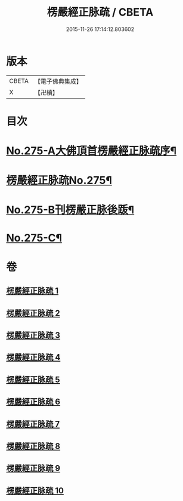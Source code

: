 #+TITLE: 楞嚴經正脉疏 / CBETA
#+DATE: 2015-11-26 17:14:12.803602
* 版本
 |     CBETA|【電子佛典集成】|
 |         X|【卍續】    |

* 目次
* [[file:KR6j0683_001.txt::001-0187b1][No.275-A大佛頂首楞嚴經正脉疏序¶]]
* [[file:KR6j0683_001.txt::0188b1][楞嚴經正脉疏No.275¶]]
* [[file:KR6j0683_010.txt::0481a4][No.275-B刊楞嚴正脉後䟦¶]]
* [[file:KR6j0683_010.txt::0481b13][No.275-C¶]]
* 卷
** [[file:KR6j0683_001.txt][楞嚴經正脉疏 1]]
** [[file:KR6j0683_002.txt][楞嚴經正脉疏 2]]
** [[file:KR6j0683_003.txt][楞嚴經正脉疏 3]]
** [[file:KR6j0683_004.txt][楞嚴經正脉疏 4]]
** [[file:KR6j0683_005.txt][楞嚴經正脉疏 5]]
** [[file:KR6j0683_006.txt][楞嚴經正脉疏 6]]
** [[file:KR6j0683_007.txt][楞嚴經正脉疏 7]]
** [[file:KR6j0683_008.txt][楞嚴經正脉疏 8]]
** [[file:KR6j0683_009.txt][楞嚴經正脉疏 9]]
** [[file:KR6j0683_010.txt][楞嚴經正脉疏 10]]
